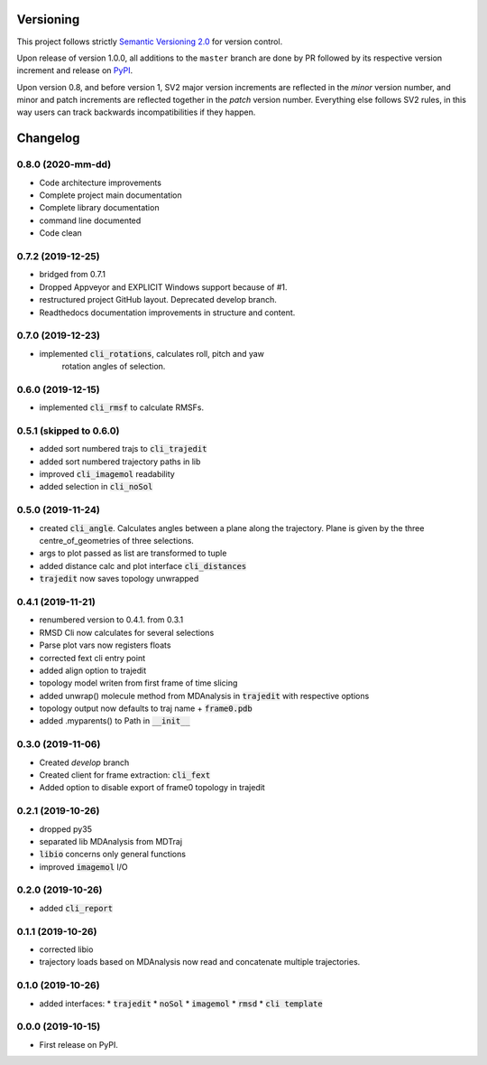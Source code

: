 Versioning
==========

This project follows strictly `Semantic Versioning 2.0 <https://semver.org/#semantic-versioning-200>`_ for version control. 

Upon release of version 1.0.0, all additions to the ``master`` branch are done by PR followed by its respective version increment and release on `PyPI <https://pypi.org/project/taurenmd/>`_.

Upon version 0.8, and before version 1, SV2 major version increments are reflected in the *minor* version number, and minor and patch increments are reflected together in the *patch* version number. Everything else follows SV2 rules, in this way users can track backwards incompatibilities if they happen.

Changelog
=========

0.8.0 (2020-mm-dd)
------------------

* Code architecture improvements
* Complete project main documentation
* Complete library documentation
* command line documented
* Code clean

0.7.2 (2019-12-25)
------------------

* bridged from 0.7.1
* Dropped Appveyor and EXPLICIT Windows support because of #1.
* restructured project GitHub layout. Deprecated develop branch.
* Readthedocs documentation improvements in structure and content.

0.7.0 (2019-12-23)
------------------

* implemented :code:`cli_rotations`, calculates roll, pitch and yaw
    rotation angles of selection.

0.6.0 (2019-12-15)
------------------

* implemented :code:`cli_rmsf` to calculate RMSFs.

0.5.1 (skipped to 0.6.0)
------------------------

* added sort numbered trajs to :code:`cli_trajedit`
* added sort numbered trajectory paths in lib
* improved :code:`cli_imagemol` readability
* added selection in :code:`cli_noSol`

0.5.0 (2019-11-24)
------------------

* created :code:`cli_angle`. Calculates angles between a plane along the trajectory. Plane is given by the three centre_of_geometries of three selections.
* args to plot passed as list are transformed to tuple
* added distance calc and plot interface :code:`cli_distances`
* :code:`trajedit` now saves topology unwrapped

0.4.1 (2019-11-21)
------------------

* renumbered version to 0.4.1. from 0.3.1
* RMSD Cli now calculates for several selections
* Parse plot vars now registers floats
* corrected fext cli entry point
* added align option to trajedit
* topology model writen from first frame of time slicing
* added unwrap() molecule method from MDAnalysis in :code:`trajedit` with respective options
* topology output now defaults to traj name + :code:`frame0.pdb`
* added .myparents() to Path in :code:`__init__`

0.3.0 (2019-11-06)
------------------

* Created *develop* branch
* Created client for frame extraction: :code:`cli_fext`
* Added option to disable export of frame0 topology in trajedit

0.2.1 (2019-10-26)
------------------

* dropped py35
* separated lib MDAnalysis from MDTraj
* :code:`libio` concerns only general functions
* improved :code:`imagemol` I/O

0.2.0 (2019-10-26)
------------------

* added :code:`cli_report`

0.1.1 (2019-10-26)
------------------

* corrected libio
* trajectory loads based on MDAnalysis now read and concatenate multiple trajectories.

0.1.0 (2019-10-26)
------------------

* added interfaces:
  * :code:`trajedit`
  * :code:`noSol`
  * :code:`imagemol`
  * :code:`rmsd`
  * :code:`cli template`

0.0.0 (2019-10-15)
------------------

* First release on PyPI.
